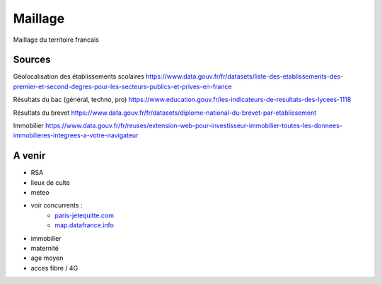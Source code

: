 ===============
  Maillage
===============
Maillage du territoire francais

Sources
*******

Géolocalisation des établissements scolaires `<https://www.data.gouv.fr/fr/datasets/liste-des-etablissements-des-premier-et-second-degres-pour-les-secteurs-publics-et-prives-en-france>`_

Résultats du bac (général, techno, pro) `<https://www.education.gouv.fr/les-indicateurs-de-resultats-des-lycees-1118>`_

Résultats du brevet `<https://www.data.gouv.fr/fr/datasets/diplome-national-du-brevet-par-etablissement>`_

Immobilier `<https://www.data.gouv.fr/fr/reuses/extension-web-pour-investisseur-immobilier-toutes-les-donnees-immobilieres-integrees-a-votre-navigateur>`_

A venir
*******
- RSA
- lieux de culte
- meteo
- voir concurrents :
   - `<paris-jetequitte.com>`_
   - `<map.datafrance.info>`_
- immobilier
- maternité
- age moyen
- acces fibre / 4G
